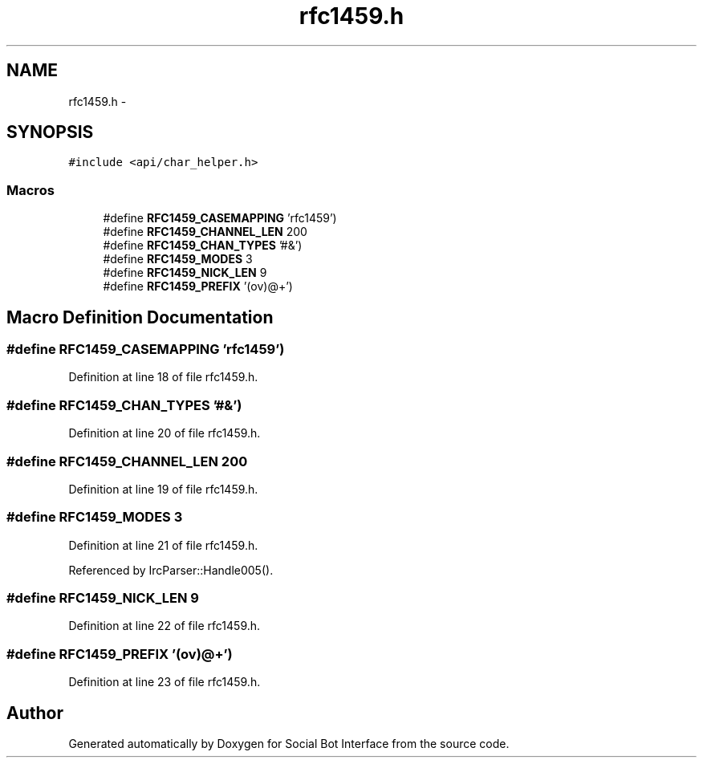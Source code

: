 .TH "rfc1459.h" 3 "Mon Jun 23 2014" "Version 0.1" "Social Bot Interface" \" -*- nroff -*-
.ad l
.nh
.SH NAME
rfc1459.h \- 
.SH SYNOPSIS
.br
.PP
\fC#include <api/char_helper\&.h>\fP
.br

.SS "Macros"

.in +1c
.ti -1c
.RI "#define \fBRFC1459_CASEMAPPING\fP   'rfc1459')"
.br
.ti -1c
.RI "#define \fBRFC1459_CHANNEL_LEN\fP   200"
.br
.ti -1c
.RI "#define \fBRFC1459_CHAN_TYPES\fP   '#&')"
.br
.ti -1c
.RI "#define \fBRFC1459_MODES\fP   3"
.br
.ti -1c
.RI "#define \fBRFC1459_NICK_LEN\fP   9"
.br
.ti -1c
.RI "#define \fBRFC1459_PREFIX\fP   '(ov)@+')"
.br
.in -1c
.SH "Macro Definition Documentation"
.PP 
.SS "#define RFC1459_CASEMAPPING   'rfc1459')"

.PP
Definition at line 18 of file rfc1459\&.h\&.
.SS "#define RFC1459_CHAN_TYPES   '#&')"

.PP
Definition at line 20 of file rfc1459\&.h\&.
.SS "#define RFC1459_CHANNEL_LEN   200"

.PP
Definition at line 19 of file rfc1459\&.h\&.
.SS "#define RFC1459_MODES   3"

.PP
Definition at line 21 of file rfc1459\&.h\&.
.PP
Referenced by IrcParser::Handle005()\&.
.SS "#define RFC1459_NICK_LEN   9"

.PP
Definition at line 22 of file rfc1459\&.h\&.
.SS "#define RFC1459_PREFIX   '(ov)@+')"

.PP
Definition at line 23 of file rfc1459\&.h\&.
.SH "Author"
.PP 
Generated automatically by Doxygen for Social Bot Interface from the source code\&.
